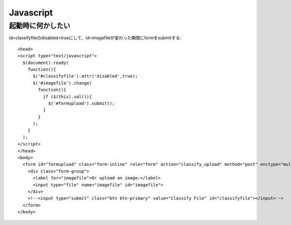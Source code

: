 ========================================
Javascript
========================================
.. highlight:: html

起動時に何かしたい
-------------------
id=classifyfileのdisabled=trueにして、id=imagefileが変わった瞬間にformをsubmitする::

  <head>
  <script type="text/javascript">
    $(document).ready(
      function(){
        $('#classifyfile').attr('disabled',true);
        $('#imagefile').change(
          function(){
            if ($(this).val()){
              $('#formupload').submit();
            }
          }
        );
      }
    );
  </script>
  </head>
  <body>
    <form id="formupload" class="form-inline" role="form" action="classify_upload" method="post" enctype="multipart/form-data">
      <div class="form-group">
        <label for="imagefile">Or upload an image:</label>
        <input type="file" name="imagefile" id="imagefile">
      </div>
      <!--<input type="submit" class="btn btn-primary" value="Classify File" id="classifyfile"></input>-->
    </form>
  </body>
